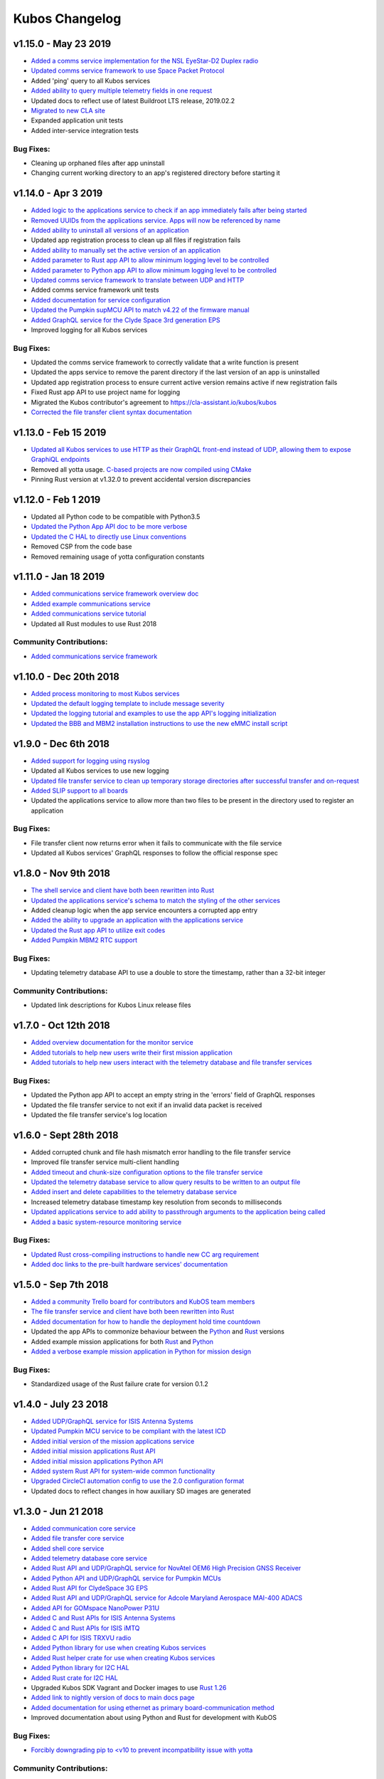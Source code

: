 Kubos Changelog
===============

v1.15.0 - May 23 2019
---------------------

- `Added a comms service implementation for the NSL EyeStar-D2 Duplex radio <https://docs.kubos.com/1.15.0/rust-docs/nsl_duplex_d2_comms_service/index.html>`__
- `Updated comms service framework to use Space Packet Protocol <https://docs.kubos.com/1.15.0/services/comms-framework.html#data-packets>`__
- Added 'ping' query to all Kubos services
- `Added ability to query multiple telemetry fields in one request <https://docs.kubos.com/1.15.0/services/telemetry-db.html#querying-the-service>`__
- Updated docs to reflect use of latest Buildroot LTS release, 2019.02.2
- `Migrated to new CLA site <https://cla-assistant.io/kubos/kubos>`__
- Expanded application unit tests
- Added inter-service integration tests

Bug Fixes:
~~~~~~~~~~

- Cleaning up orphaned files after app uninstall
- Changing current working directory to an app's registered directory before starting it

v1.14.0 - Apr 3 2019
--------------------

- `Added logic to the applications service to check if an app immediately fails after being started <https://docs.kubos.com/1.14.0/app-docs/app-service.html#starting-an-application>`__
- `Removed UUIDs from the applications service. Apps will now be referenced by name <https://docs.kubos.com/1.14.0/app-docs/app-service.html>`__
- `Added ability to uninstall all versions of an application <https://docs.kubos.com/1.14.0/app-docs/app-service.html#de-registering>`__
- Updated app registration process to clean up all files if registration fails
- `Added ability to manually set the active version of an application <https://docs.kubos.com/1.14.0/app-docs/app-service.html#changing-versions>`__
- `Added parameter to Rust app API to allow minimum logging level to be controlled <https://docs.kubos.com/1.14.0/rust-docs/kubos_app/macro.app_main.html#arguments>`__
- `Added parameter to Python app API to allow minimum logging level to be controlled <https://docs.kubos.com/1.14.0/app-docs/python-app-api.html#app_api.logging_setup>`__
- `Updated comms service framework to translate between UDP and HTTP <https://docs.kubos.com/1.14.0/services/comms-framework.html>`__
- Added comms service framework unit tests
- `Added documentation for service configuration <https://docs.kubos.com/1.14.0/services/service-config.html>`__
- `Updated the Pumpkin supMCU API to match v4.22 of the firmware manual <https://github.com/kubos/kubos/blob/master/apis/pumpkin-mcu-api/mcu_api.py>`__
- `Added GraphQL service for the Clyde Space 3rd generation EPS <https://docs.kubos.com/1.14.0/rust-docs/clyde_3g_eps_service/index.html>`__
- Improved logging for all Kubos services

Bug Fixes:
~~~~~~~~~~

- Updated the comms service framework to correctly validate that a write function is present
- Updated the apps service to remove the parent directory if the last version of an app is uninstalled
- Updated app registration process to ensure current active version remains active if new registration fails
- Fixed Rust app API to use project name for logging
- Migrated the Kubos contributor's agreement to https://cla-assistant.io/kubos/kubos
- `Corrected the file transfer client syntax documentation <https://docs.kubos.com/1.14.0/tutorials/file-transfer.html#syntax>`__

v1.13.0 - Feb 15 2019
---------------------

- `Updated all Kubos services to use HTTP as their GraphQL front-end instead of UDP, allowing them to expose GraphiQL endpoints <https://docs.kubos.com/1.13.0/tutorials/app-register.html#graphiql>`__
- Removed all yotta usage. `C-based projects are now compiled using CMake <https://docs.kubos.com/1.13.0/sdk-docs/sdk-c.html>`__
- Pinning Rust version at v1.32.0 to prevent accidental version discrepancies

v1.12.0 - Feb 1 2019
--------------------

- Updated all Python code to be compatible with Python3.5
- `Updated the Python App API doc to be more verbose <https://docs.kubos.com/1.11.0/app-docs/python-app-api.html>`__
- `Updated the C HAL to directly use Linux conventions <https://docs.kubos.com/1.11.0/apis/kubos-hal/i2c-hal/c-i2c/c-i2c.html>`__
- Removed CSP from the code base
- Removed remaining usage of yotta configuration constants

v1.11.0 - Jan 18 2019
---------------------

- `Added communications service framework overview doc <https://docs.kubos.com/1.11.0/services/comms-framework.html>`__
- `Added example communications service <https://github.com/kubos/kubos/tree/master/examples/serial-comms-service>`__
- `Added communications service tutorial <https://docs.kubos.com/1.11.0/tutorials/comms-service.html>`__
- Updated all Rust modules to use Rust 2018

Community Contributions:
~~~~~~~~~~~~~~~~~~~~~~~~

- `Added communications service framework <https://docs.kubos.com/1.11.0/services/comms-framework.html>`__

v1.10.0 - Dec 20th 2018
-----------------------

- `Added process monitoring to most Kubos services <https://docs.kubos.com/1.10.0/os-docs/monitoring.html>`__
- `Updated the default logging template to include message severity <https://github.com/kubos/kubos-linux-build/blob/master/common/overlay/etc/rsyslog.conf#L31>`__
- `Updated the logging tutorial and examples to use the app API's logging initialization <https://docs.kubos.com/master/1.9.1+3/tutorials/first-mission-app.html#adding-logging>`__
- `Updated the BBB and MBM2 installation instructions to use the new eMMC install script <https://docs.kubos.com/master/1.9.1+3/installation-docs/installing-linux-bbb.html#flash-the-emmc>`__

v1.9.0 - Dec 6th 2018
---------------------

- `Added support for logging using rsyslog <https://docs.kubos.com/1.9.0/tutorials/first-mission-app.html#adding-logging>`__
- Updated all Kubos services to use new logging
- `Updated file transfer service to clean up temporary storage directories after successful transfer and on-request <https://docs.kubos.com/1.9.0/apis/kubos-libs/file-protocol.html#cleanup-request>`__
- `Added SLIP support to all boards <https://docs.kubos.com/1.9.0/os-docs/using-kubos-linux.html#slip>`__
- Updated the applications service to allow more than two files to be present in the directory used
  to register an application

Bug Fixes:
~~~~~~~~~~

- File transfer client now returns error when it fails to communicate with the file service
- Updated all Kubos services' GraphQL responses to follow the official response spec

v1.8.0 - Nov 9th 2018
---------------------

- `The shell service and client have both been rewritten into Rust <https://github.com/kubos/kubos/tree/master/services/shell-service>`__
- `Updated the applications service's schema to match the styling of the other services <https://docs.kubos.com/1.8.0/app-docs/app-service.html>`__
- Added cleanup logic when the app service encounters a corrupted app entry
- `Added the ability to upgrade an application with the applications service <https://docs.kubos.com/1.8.0/app-docs/app-service.html#upgrading>`__
- `Updated the Rust app API to utilize exit codes <https://docs.kubos.com/1.8.0/rust-docs/kubos_app/index.html>`__
- `Added Pumpkin MBM2 RTC support <https://docs.kubos.com/master/1.7.1+14/os-docs/working-with-the-mbm2.html#rtc>`__

Bug Fixes:
~~~~~~~~~~

- Updating telemetry database API to use a double to store the timestamp, rather than a 32-bit integer

Community Contributions:
~~~~~~~~~~~~~~~~~~~~~~~~

- Updated link descriptions for Kubos Linux release files

v1.7.0 - Oct 12th 2018
----------------------

- `Added overview documentation for the monitor service <https://docs.kubos.com/1.7.0/services/monitor-service.html>`__
- `Added tutorials to help new users write their first mission application <https://docs.kubos.com/1.7.0/tutorials/index.html#mission-development-tutorials>`__
- `Added tutorials to help new users interact with the telemetry database and file transfer services <https://docs.kubos.com/1.7.0/tutorials/index.html#system-interaction-tutorials>`__

Bug Fixes:
~~~~~~~~~~

- Updated the Python app API to accept an empty string in the 'errors' field of GraphQL responses
- Updated the file transfer service to not exit if an invalid data packet is received
- Updated the file transfer service's log location

v1.6.0 - Sept 28th 2018
-----------------------

- Added corrupted chunk and file hash mismatch error handling to the file transfer service
- Improved file transfer service multi-client handling
- `Added timeout and chunk-size configuration options to the file transfer service <https://docs.kubos.com/1.6.0/services/file.html#configuration>`__
- `Updated the telemetry database service to allow query results to be written to an output file <https://docs.kubos.com/1.6.0/services/telemetry-db.html#saving-results-for-later-processing>`__
- `Added insert and delete capabilities to the telemetry database service <https://docs.kubos.com/1.6.0/services/telemetry-db.html#adding-entries-to-the-database>`__
- Increased telemetry database timestamp key resolution from seconds to milliseconds
- `Updated applications service to add ability to passthrough arguments to the application being called <https://docs.kubos.com/1.6.0/app-docs/app-guide.html#additional-arguments>`__
- `Added a basic system-resource monitoring service <https://github.com/kubos/kubos/tree/master/services/monitor-service>`__

Bug Fixes:
~~~~~~~~~~

- `Updated Rust cross-compiling instructions to handle new CC arg requirement <https://docs.kubos.com/1.6.0/sdk-docs/sdk-rust.html#cross-compilation>`__
- `Added doc links to the pre-built hardware services' documentation <https://docs.kubos.com/1.6.0/services/hardware-services.html#pre-built-services>`__

v1.5.0 - Sep 7th 2018
---------------------

- `Added a community Trello board for contributors and KubOS team members <https://trello.com/b/pIWxmFua/kubos-community>`__
- `The file transfer service and client have both been rewritten into Rust <https://github.com/kubos/kubos/tree/master/services/file-service>`__
- `Added documentation for how to handle the deployment hold time countdown <https://docs.kubos.com/1.5.0/app-docs/deployment.html>`__
- Updated the app APIs to commonize behaviour between the `Python <https://github.com/kubos/kubos/tree/master/apis/app-api/python>`__ and `Rust <https://github.com/kubos/kubos/tree/master/apis/app-api/rust>`__ versions
- Added example mission applications for both `Rust <https://github.com/kubos/kubos/tree/master/examples/rust-mission-app>`__ and `Python <https://github.com/kubos/kubos/tree/master/examples/python-mission-app>`__
- `Added a verbose example mission application in Python for mission design <https://github.com/kubos/kubos/tree/master/examples/python-mission-application>`__

Bug Fixes:
~~~~~~~~~~

- Standardized usage of the Rust failure crate for version 0.1.2

v1.4.0 - July 23 2018
---------------------

- `Added UDP/GraphQL service for ISIS Antenna Systems <https://github.com/kubos/kubos/tree/master/services/isis-ants-service>`__
- `Updated Pumpkin MCU service to be compliant with the latest ICD <https://github.com/kubos/kubos/tree/master/services/pumpkin-mcu-service>`__
- `Added initial version of the mission applications service <https://github.com/kubos/kubos/tree/master/services/app-service>`__
- `Added initial mission applications Rust API <https://github.com/kubos/kubos/tree/master/apis/app-api>`__
- `Added initial mission applications Python API <https://github.com/kubos/kubos/tree/master/apis/python-app-api>`__
- `Added system Rust API for system-wide common functionality <https://github.com/kubos/kubos/tree/master/apis/system-api>`__
- `Upgraded CircleCI automation config to use the 2.0 configuration format <https://github.com/kubos/kubos/blob/master/.circleci/config.yml>`__
- Updated docs to reflect changes in how auxiliary SD images are generated

v1.3.0 - Jun 21 2018
--------------------

- `Added communication core service <https://github.com/kubos/kubos/tree/master/services/communication-service>`__
- `Added file transfer core service <https://github.com/kubos/kubos/tree/master/services/file-service>`__
- `Added shell core service <https://github.com/kubos/kubos/tree/master/services/shell-service>`__
- `Added telemetry database core service <https://github.com/kubos/kubos/tree/master/services/telemetry-service>`__
- `Added Rust API and UDP/GraphQL service for NovAtel OEM6 High Precision GNSS Receiver <https://github.com/kubos/kubos/blob/master/services/novatel-oem6-service>`__
- `Added Python API and UDP/GraphQL service for Pumpkin MCUs <https://github.com/kubos/kubos/tree/master/services/pumpkin-mcu-service>`__
- `Added Rust API for ClydeSpace 3G EPS <https://github.com/kubos/kubos/tree/master/apis/clyde-3g-eps-api>`__
- `Added Rust API and UDP/GraphQL service for Adcole Maryland Aerospace MAI-400 ADACS <https://github.com/kubos/kubos/tree/master/services/mai400-service>`__
- `Added API for GOMspace NanoPower P31U <https://github.com/kubos/kubos/blob/master/apis/gomspace-p31u-api>`__
- `Added C and Rust APIs for ISIS Antenna Systems <https://github.com/kubos/kubos/tree/master/apis/isis-ants-api>`__
- `Added C and Rust APIs for ISIS iMTQ <https://github.com/kubos/kubos/tree/master/apis/isis-imtq-api>`__
- `Added C API for ISIS TRXVU radio <https://github.com/kubos/kubos/tree/master/apis/isis-trxvu-api>`__
- `Added Python library for use when creating Kubos services <https://github.com/kubos/kubos/blob/master/libs/kubos-service>`__
- `Added Rust helper crate for use when creating Kubos services <https://github.com/kubos/kubos/tree/master/services/kubos-service>`__
- `Added Python library for I2C HAL <https://github.com/kubos/kubos/tree/master/hal/python-hal/i2c>`__
- `Added Rust crate for I2C HAL <https://github.com/kubos/kubos/tree/master/hal/rust-hal/rust-i2c>`__
- Upgraded Kubos SDK Vagrant and Docker images to use `Rust 1.26 <https://blog.rust-lang.org/2018/05/10/Rust-1.26.html>`__
- `Added link to nightly version of docs to main docs page <http://docs.kubos.co/master>`__
- `Added documentation for using ethernet as primary board-communication method <http://docs.kubos.co/1.3.0/os-docs/using-kubos-linux.html#ethernet>`__
- Improved documentation about using Python and Rust for development with KubOS

Bug Fixes:
~~~~~~~~~~

- `Forcibly downgrading pip to <v10 to prevent incompatibility issue with yotta <https://github.com/kubos/kubos/blob/master/tools/dist/Dockerfile>`__

Community Contributions:
~~~~~~~~~~~~~~~~~~~~~~~~

- `Added Rust crate for UART HAL <https://github.com/kubos/kubos/tree/master/hal/rust-hal/rust-uart>`__


v1.2.0 - Mar 5 2018
-------------------

- `Added Rust crate for wrapping isis-iobc-supervisor <https://github.com/kubos/kubos/tree/c7bb5f1928aeb0aa3d45d649f90bd2cdccbe2bc5/hal/isis-iobc-supervisor>`__
- `Added iOBC supervisor GraphQL service <https://github.com/kubos/kubos/tree/master/services/iobc-supervisor-service>`__
- Migrating ``cargo-kubos`` into `own repo <https://github.com/kubos/cargo-kubos>`__
- `Added iOBC ADC support and demo <http://docs.kubos.co/1.2.0/os-docs/working-with-the-iobc.html#adc>`__
- `Added iOBC PWM support <http://docs.kubos.co/1.2.0/os-docs/working-with-the-iobc.html#adc>`__
- `Added API for EyeStar-D2 Duplex radio <https://github.com/kubos/kubos/tree/master/apis/nsl-duplex-d2>`__
- `Adding telemetry database service <https://github.com/kubos/kubos/blob/master/services/telemetry-database-service>`__
- Cleaning up doc generation warnings
- Finalizing name changes

v1.1.0 - Jan 24 2018
--------------------

- `Added iOBC UART support and demo <http://docs.kubos.co/1.1.0/os-docs/working-with-the-iobc.html#uart>`__
- `Added iOBC SPI support <http://docs.kubos.co/1.1.0/os-docs/working-with-the-iobc.html#spi>`__

- `Added Ethernet support for MBM2/BBB <http://docs.kubos.co/1.1.0/os-docs/working-with-the-bbb.html#ethernet>`__

- `Added generic radio API <http://docs.kubos.co/1.1.0/apis/device-api/radio.html>`__
- `Added generic ADCS API <http://docs.kubos.co/1.1.0/apis/device-api/adcs.html>`__

- `Added an I2C HAL for Linux <http://docs.kubos.co/1.1.0/apis/kubos-hal/i2c.html>`__

- Decided on using GraphQL, Rust, and Python for services and applications
- `Added Python-based example subsystem handler <https://github.com/kubos/kubos/tree/1.1.0/examples/python-service>`__
- `Added Rust-based example subsystem handler <https://github.com/kubos/kubos/tree/1.1.0/examples/rust-service>`__
- `Added 'cargo kubos' subcommand for Cargo-->yotta integration <https://github.com/kubos/kubos/tree/1.1.0/cargo-kubos>`__

- Upgraded to BuildRoot LTS 2017.2.8
- `Documented Windows PowerShell v3+ requirement <http://docs.kubos.co/1.1.0/installation-docs/sdk-installing.html#install-windows-powershell-v3-windows-7-sp1-only>`__

- `Updated architecture documentation <http://docs.kubos.co/1.1.0/architecture-overview.html>`__
- Refactored the repo to remove deprecated code
- Re-organized the docs to have a more nested structure
- `Updated naming conventions and coding standards <http://docs.kubos.co/1.1.0/dev-docs/kubos-standards.html>`__

v1.0.1 - Aug 4 2017
-------------------

- Adding support for Beaglebone Black
- Adding support for Pumpkin MBM2
- Adding Windows Dev Environment guide

v1.0.0 - June 27 2017
---------------------

- `KUBOS-442 <https://kubostech.atlassian.net/browse/KUBOS-442>`__
  Added support for iOBC I2C bus
- `KUBOS-445 <https://kubostech.atlassian.net/browse/KUBOS-445>`__
  Integrated iOBC supervisor
- `KUBOS-274 <https://kubostech.atlassian.net/browse/KUBOS-274>`__
  Completed Kubos Telemetry integration into KubOS Linux
- `KUBOS-487 <https://kubostech.atlassian.net/browse/KUBOS-487>`__
  Added support for tab-completion to Kubos CLI
- `Created an initial QA integration test suite <https://github.com/kubos/kubos/tree/master/test/integration/linux>`__
-  Migrated from Markdown to ReStructuredText as the documentation
   language of choice
-  Migrated from only Doxygen to Sphinx and Doxygen as the documentation
   generation tools of choice
-  Massively improved documentation basically everywhere
-  Polished everything to a shiny gleam

v0.2.2 - April 7 2017
---------------------

-  `KUBOS-350 <https://kubostech.atlassian.net/browse/KUBOS-350>`__
   Added multi-process communication support to telemetry library
-  `KUBOS-283 <https://kubostech.atlassian.net/browse/KUBOS-283>`__
   Created a background telemetry management service
-  `KUBOS-391 <https://kubostech.atlassian.net/browse/KUBOS-391>`__
   Created a background C&C service
-  `KUBOS-409 <https://kubostech.atlassian.net/browse/KUBOS-409>`__
   Added logging to C&C
-  `KUBOS-376 <https://kubostech.atlassian.net/browse/KUBOS-376>`__
   Added C&C 'build info' command
-  `KUBOS-372 <https://kubostech.atlassian.net/browse/KUBOS-372>`__
   Added C&C 'reboot' command
-  `KUBOS-338 <https://kubostech.atlassian.net/browse/KUBOS-338>`__
   Added KubOS Linux kernel rollback and recovery
-  `KUBOS-340 <https://kubostech.atlassian.net/browse/KUBOS-340>`__
   Added init script generation and flashing for KubOS Linux projects

v0.2.1 - Mar 7 2017
-------------------

-  `KUBOS-388 <https://kubostech.atlassian.net/browse/KUBOS-388>`__
   Created initial Command & Control framework
-  `KUBOS-350 <https://kubostech.atlassian.net/browse/KUBOS-350>`__
   Added support for inter-process communication between Kubos services
-  `KUBOS-313 <https://kubostech.atlassian.net/browse/KUBOS-313>`__
   Updated Kubos SDK to allow flashing of non-application files to iOBC
-  `KUBOS-321 <https://kubostech.atlassian.net/browse/KUBOS-321>`__
   Added ability to flash and install new KubOS Linux upgrade packages
-  `KUBOS-360 <https://kubostech.atlassian.net/browse/KUBOS-360>`__
   Added Kubos CLI integration testing
-  `KUBOS-363 <https://kubostech.atlassian.net/browse/KUBOS-363>`__
   Fixed Kubos CLI error reporting

v0.2 - Feb 3 2017
-----------------

-  Created KubOS Linux
-  Major documentation updates
-  `KUBOS-170 <https://kubostech.atlassian.net/browse/KUBOS-170>`__
   Created Kubos CLI as primary Kubos SDK command tool
-  `KUBOS-175 <https://kubostech.atlassian.net/browse/KUBOS-175>`__
   Migrated from Docker to Vagrant for the Kubos SDK distribution system
-  `KUBOS-329 <https://kubostech.atlassian.net/browse/KUBOS-329>`__
   Added KubOS Linux support to Kubos SDK
-  `KUBOS-361 <https://kubostech.atlassian.net/browse/KUBOS-361>`__
   Added ability to use branched versions of Kubos code to Kubos CLI
-  `KUOBS-267 <https://kubostech.atlassian.net/browse/KUBOS-267>`__
   Added telemetry service libraries for both KubOS RT and KubOS Linux
-  `KUBOS-213 <https://kubostech.atlassian.net/browse/KUBOS-213>`__
   Added telemetry aggregation service libraries
-  `KUBOS-201 <https://kubostech.atlassian.net/browse/KUBOS-201>`__
   Added inter-subsystem communication libraries

v0.1.4 - Oct 14 2016
--------------------

-  `KUBOS-81 <https://kubostech.atlassian.net/browse/KUBOS-81>`__
   Implemented FatFs SPI SD support (Current MSP430 only)
-  A new `example using the FatFs SPI SD
   interface <https://github.com/kubos/kubos-sd-example>`__

v0.1.3 - Sep 16 2016
--------------------

-  `KUBOS-132 <https://kubostech.atlassian.net/browse/KUBOS-132>`__
   Standardized status codes for I2C, SPI and UART HAL
-  `KUBOS-131 <https://kubostech.atlassian.net/browse/KUBOS-131>`__
   Added basic unit testing for Kubos-HAL-MSP430F5529 and updated MSP430
   documentation.
-  `KUBOS-62 <https://kubostech.atlassian.net/browse/KUBOS-62>`__ Added
   preliminary OSX analytics tracking

v0.1.1 - Sep 2 2016
-------------------

-  Documentation updates
-  Added basic unit testing for Kubos-HAL, Kubos-HAL-STM32F4 and
   Kubos-SDK
-  Miscellaneous bug fixes

v0.1.0 - Aug 19 2016
--------------------

-  Implemented `SPI <./kubos-hal/group__SPI.html>`__ for the STM32F4.
-  Added a new sensor interface:
-  `IMU <./kubos-core/group__IMU.html>`__
-  `Altimeter <./kubos-core/group__ALTIMETER.html>`__
-  `Temperature <./kubos-core/group__TEMPERATURE.html>`__
-  A new `sensor example
   application <https://github.com/kubos/kubos-sensor-example>`__
-  A new `example using CSP over
   uart <https://github.com/kubos/kubos-csp-example>`__
-  Added the ability to link in local targets with KubOS-SDK

v0.0.5 - Aug 05 2016
--------------------

-  Added a `SPI HAL API <./kubos-hal/group__SPI.html>`__ for MSP430
   based targets (STM32F4 compatibility coming soon)
-  Added a `SDIO HAL API <./kubos-hal/group__SDIO.html>`__ for STM32F4
   based targets
-  Added filesystem support for FatFs based SD Cards, using SDIO
   (STM32F4 only)
-  Added drivers for three sensors:
-  `HTU21D Temperature/Humidity <./kubos-core/group__HTU21D.html>`__
-  `BNO055 IMU <./kubos-core/group__BNO055.html>`__
-  `BME280
   Temperature/Humidity/Pressure <./kubos-core/group__BME280.html>`__
-  Added support for CSP over the Kubos-HAL UART interface
-  A new `SPI example
   application <https://github.com/openkosmosorg/kubos-i2c-example>`__
   using the `driver for the BME280
   sensor <./kubos-core/group__BME280.html>`__
-  `Upgrade Instructions <sdk-upgrading>`__
-  `Tagged repo
   manifest <https://github.com/openkosmosorg/kubos-manifest/blob/v0.0.5/docker-manifest.xml>`__

v0.0.4 - Jul 01 2016
--------------------

-  Added a new I2C HAL API for both STM32F4 and MSP430 based targets
   (master mode only, slave coming soon)
-  Simplified hardware debugging with GDB using the new ``kubos debug``
   and ``kubos server`` commands
-  A new `I2C example
   application <https://github.com/openkosmosorg/kubos-i2c-example>`__
   with a `WIP driver for the H2U1D temperature
   sensor <https://github.com/rplauche/kubos-core/blob/1ca0d601e33ea0e0c85caa9d53b7f84a78d9c24a/source/modules/sensors/htu21d.c>`__
-  `Upgrade Instructions <sdk-upgrading>`__
-  `Tagged repo
   manifest <https://github.com/openkosmosorg/kubos-manifest/blob/v0.0.4/docker-manifest.xml>`__

v0.0.3 - Jun 17 2016
--------------------

-  Added support for NanoAvionics SatBus 3C0 OBC
-  Implemented link support in KubOS-SDK for local development modules
-  New KubOS-SDK projects are now based off our latest kubos-rt-example
   source
-  `Upgrade Instructions <sdk-upgrading>`__
-  `Tagged repo
   manifest <https://github.com/openkosmosorg/kubos-manifest/blob/v0.0.3/docker-manifest.xml>`__

v0.0.2 - Jun 03 2016
--------------------

-  Added support for STM32F405RG based PyBoard
-  Improved support for yotta commands in KubOS-SDK
-  Improved error handling in KubOS-SDK
-  `Upgrade Instructions <sdk-upgrading>`__
-  `Tagged repo
   manifest <https://github.com/openkosmosorg/kubos-manifest/blob/v0.0.2/docker-manifest.xml>`__
